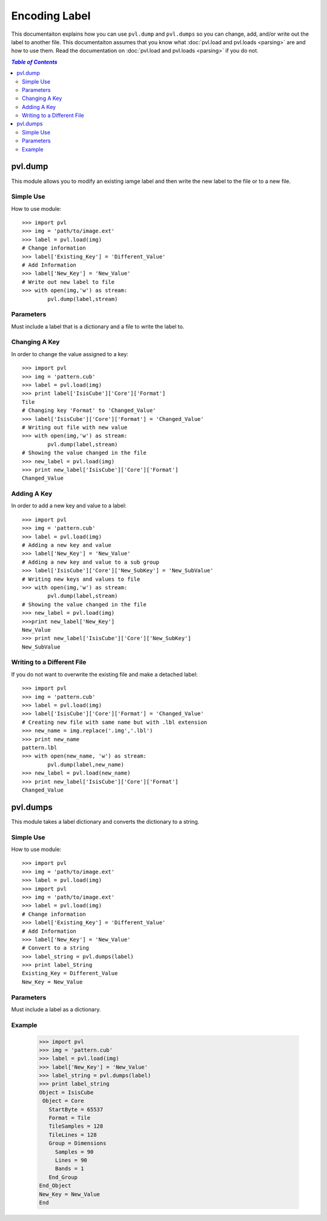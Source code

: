 ==============
Encoding Label
==============

This documentaiton explains how you can use ``pvl.dump`` and ``pvl.dumps`` so 
you can change, add, and/or write out the label to another file. This 
documentaiton assumes that you know what :doc:`pvl.load and pvl.loads <parsing>`
are and how to use them. Read the documentation on :doc:`pvl.load and pvl.loads 
<parsing>` if you do not. 

.. contents:: `Table of Contents`
  :local:

---------
pvl.dump
---------

This module allows you to modify an existing iamge label and then write the
new label to the file or to a new file.

Simple Use
+++++++++++

How to use module::

 >>> import pvl
 >>> img = 'path/to/image.ext'
 >>> label = pvl.load(img)
 # Change information
 >>> label['Existing_Key'] = 'Different_Value'
 # Add Information
 >>> label['New_Key'] = 'New_Value'
 # Write out new label to file
 >>> with open(img,'w') as stream:
         pvl.dump(label,stream)

Parameters
++++++++++

Must include a label that is a dictionary and a file to write the label to.

Changing A Key
+++++++++++++++

In order to change the value assigned to a key::

 >>> import pvl
 >>> img = 'pattern.cub'
 >>> label = pvl.load(img)
 >>> print label['IsisCube']['Core']['Format']
 Tile
 # Changing key 'Format' to 'Changed_Value'
 >>> label['IsisCube']['Core']['Format'] = 'Changed_Value'
 # Writing out file with new value
 >>> with open(img,'w') as stream:
         pvl.dump(label,stream)
 # Showing the value changed in the file
 >>> new_label = pvl.load(img)
 >>> print new_label['IsisCube']['Core']['Format']
 Changed_Value

Adding A Key
+++++++++++++

In order to add a new key and value to a label::

 >>> import pvl
 >>> img = 'pattern.cub'
 >>> label = pvl.load(img)
 # Adding a new key and value
 >>> label['New_Key'] = 'New_Value'
 # Adding a new key and value to a sub group
 >>> label['IsisCube']['Core']['New_SubKey'] = 'New_SubValue'
 # Writing new keys and values to file
 >>> with open(img,'w') as stream:
         pvl.dump(label,stream)
 # Showing the value changed in the file
 >>> new_label = pvl.load(img)
 >>>print new_label['New_Key']
 New_Value
 >>> print new_label['IsisCube']['Core']['New_SubKey']
 New_SubValue

Writing to a Different File
++++++++++++++++++++++++++++

If you do not want to overwrite the existing file and make a detached label::

 >>> import pvl
 >>> img = 'pattern.cub'
 >>> label = pvl.load(img)
 >>> label['IsisCube']['Core']['Format'] = 'Changed_Value'
 # Creating new file with same name but with .lbl extension
 >>> new_name = img.replace('.img','.lbl')
 >>> print new_name
 pattern.lbl
 >>> with open(new_name, 'w') as stream:
         pvl.dump(label,new_name)
 >>> new_label = pvl.load(new_name)
 >>> print new_label['IsisCube']['Core']['Format']
 Changed_Value

---------
pvl.dumps
---------

This module takes a label dictionary and converts the dictionary to a string.

Simple Use
+++++++++++

How to use module::

 >>> import pvl
 >>> img = 'path/to/image.ext'
 >>> label = pvl.load(img)
 >>> import pvl
 >>> img = 'path/to/image.ext'
 >>> label = pvl.load(img)
 # Change information
 >>> label['Existing_Key'] = 'Different_Value'
 # Add Information
 >>> label['New_Key'] = 'New_Value'
 # Convert to a string
 >>> label_string = pvl.dumps(label)
 >>> print label_String
 Existing_Key = Different_Value
 New_Key = New_Value

Parameters
++++++++++

Must include a label as a dictionary.

Example
++++++++

 >>> import pvl
 >>> img = 'pattern.cub'
 >>> label = pvl.load(img)
 >>> label['New_Key'] = 'New_Value'
 >>> label_string = pvl.dumps(label)
 >>> print label_string
 Object = IsisCube
  Object = Core
    StartByte = 65537
    Format = Tile
    TileSamples = 128
    TileLines = 128
    Group = Dimensions
      Samples = 90
      Lines = 90
      Bands = 1
    End_Group
 End_Object
 New_Key = New_Value
 End

